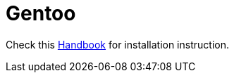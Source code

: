 = Gentoo

Check this https://wiki.gentoo.org/wiki/Handbook:AMD64/Installation/Base[Handbook] for installation instruction.
